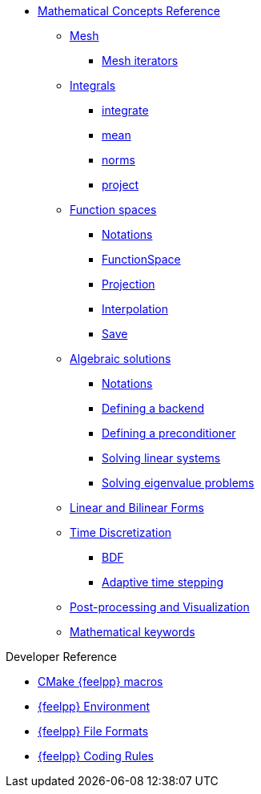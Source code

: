 * xref:reference:index.adoc[Mathematical Concepts Reference]

** xref:Mesh/README.adoc[Mesh]
*** xref:Mesh/iterators.adoc[Mesh iterators]
** xref:Integrals/README.adoc[Integrals]
*** xref:Integrals/integrate.adoc[integrate]
*** xref:Integrals/mean.adoc[mean]
*** xref:Integrals/norms.adoc[norms]
*** xref:Integrals/project.adoc[project]
** xref:Spaces/README.adoc[Function spaces]
*** xref:Spaces/notations.adoc[Notations]
*** xref:Spaces/functionspace.adoc[FunctionSpace]
*** xref:Spaces/projection.adoc[Projection]
*** xref:Spaces/interpolation.adoc[Interpolation]
*** xref:Spaces/save.adoc[Save]

** xref:Solver/README.adoc[Algebraic solutions]
*** xref:Solver/notations.adoc[Notations]
*** xref:Solver/backend.adoc[Defining a backend]
*** xref:Solver/preconditioner.adoc[Defining a preconditioner]
*** xref:Solver/solving.adoc[Solving linear systems]
*** xref:Solver/eigensolver.adoc[Solving eigenvalue problems]

** xref:forms.adoc[Linear and Bilinear Forms]

** xref:Time/README.adoc[Time Discretization]
*** xref:Time/bdf.adoc[BDF]
*** xref:Time/adaptivestepping.adoc[Adaptive time stepping]

** xref:exporter.adoc[Post-processing and Visualization]
//** xref:Keywords/README.adoc[]

** xref:Keywords/README.adoc[Mathematical keywords]

.Developer Reference
* xref:cmake.adoc[CMake {feelpp} macros]
* xref:environment.adoc[{feelpp} Environment]
* xref:fileformats.adoc[{feelpp} File Formats]
* xref:codingrules.adoc[{feelpp} Coding Rules]

